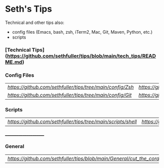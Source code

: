 * Seth's Tips
  Technical and other tips also:
    - config files (Emacs, bash, zsh, iTerm2, Mac, Git, Maven, Python, etc.)
    - scripts

*** [Technical Tips](https://github.com/sethfuller/tips/blob/main/tech_tips/README.md)

*** Config Files

    |                                                         |                                                           |
    |---------------------------------------------------------+-----------------------------------------------------------|
    | [[Zsh Config Files][https://github.com/sethfuller/tips/tree/main/config/Zsh]] | [[Bash Config Files][https://github.com/sethfuller/tips/tree/main/config/Bash]]  |
    | [[Git Config Files][https://github.com/sethfuller/tips/tree/main/config/Git]] | [[Emacs Config Files][https://github.com/sethfuller/tips/tree/main/config/Emacs]] |

*** Scripts
|                                                                                |                                                                                  |
|--------------------------------------------------------------------------------+----------------------------------------------------------------------------------|
| [[Shell Scripts][https://github.com/sethfuller/tips/tree/main/scripts/shell]] | [[Python Scripts][https://github.com/sethfuller/tips/tree/main/scripts/python]]]] |

______________________

*** General
|                                                                      |   |
|----------------------------------------------------------------------+---|
| [[Cut the Cord - Get Rid of Cable][https://github.com/sethfuller/tips/blob/main/General/cut_the_cord.md]] |   |
    
